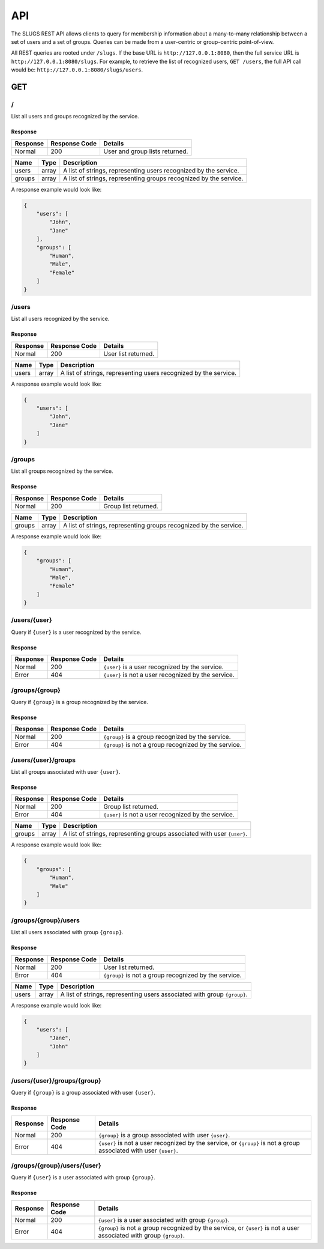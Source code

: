 API
===
The SLUGS REST API allows clients to query for membership information about
a many-to-many relationship between a set of users and a set of groups.
Queries can be made from a user-centric or group-centric point-of-view.

All REST queries are rooted under ``/slugs``. If the base URL is
``http://127.0.0.1:8080``, then the full service URL is
``http://127.0.0.1:8080/slugs``. For example, to retrieve the list of
recognized users, ``GET /users``, the full API call would be:
``http://127.0.0.1:8080/slugs/users``.

GET
---
/
~
List all users and groups recognized by the service.

Response
^^^^^^^^
========  =============  ==============================
Response  Response Code  Details
========  =============  ==============================
Normal    200            User and group lists returned.
========  =============  ==============================

======  =====  ========================================================
Name    Type   Description
======  =====  ========================================================
users   array  A list of strings, representing users recognized by the
               service.
groups  array  A list of strings, representing groups recognized by the
               service.
======  =====  ========================================================

A response example would look like:

.. code-block:: json

    {
        "users": [
            "John",
            "Jane"
        ],
        "groups": [
            "Human",
            "Male",
            "Female"
        ]
    }

/users
~~~~~~
List all users recognized by the service.

Response
^^^^^^^^
========  =============  ===================
Response  Response Code  Details
========  =============  ===================
Normal    200            User list returned.
========  =============  ===================

======  =====  ========================================================
Name    Type   Description
======  =====  ========================================================
users   array  A list of strings, representing users recognized by the
               service.
======  =====  ========================================================

A response example would look like:

.. code-block:: json

    {
        "users": [
            "John",
            "Jane"
        ]
    }

/groups
~~~~~~~
List all groups recognized by the service.

Response
^^^^^^^^
========  =============  ====================
Response  Response Code  Details
========  =============  ====================
Normal    200            Group list returned.
========  =============  ====================

======  =====  ========================================================
Name    Type   Description
======  =====  ========================================================
groups  array  A list of strings, representing groups recognized by the
               service.
======  =====  ========================================================

A response example would look like:

.. code-block:: json

    {
        "groups": [
            "Human",
            "Male",
            "Female"
        ]
    }

/users/{user}
~~~~~~~~~~~~~
Query if ``{user}`` is a user recognized by the service.

Response
^^^^^^^^
========  =============  ===================================================
Response  Response Code  Details
========  =============  ===================================================
Normal    200            ``{user}`` is a user recognized by the service.
Error     404            ``{user}`` is not a user recognized by the service.
========  =============  ===================================================

/groups/{group}
~~~~~~~~~~~~~~~
Query if ``{group}`` is a group recognized by the service.

Response
^^^^^^^^
========  =============  =====================================================
Response  Response Code  Details
========  =============  =====================================================
Normal    200            ``{group}`` is a group recognized by the service.
Error     404            ``{group}`` is not a group recognized by the service.
========  =============  =====================================================

/users/{user}/groups
~~~~~~~~~~~~~~~~~~~~
List all groups associated with user ``{user}``.

Response
^^^^^^^^
========  =============  ===================================================
Response  Response Code  Details
========  =============  ===================================================
Normal    200            Group list returned.
Error     404            ``{user}`` is not a user recognized by the service.
========  =============  ===================================================

======  =====  ===========================================================
Name    Type   Description
======  =====  ===========================================================
groups  array  A list of strings, representing groups associated with user
               ``{user}``.
======  =====  ===========================================================

A response example would look like:

.. code-block:: json

    {
        "groups": [
            "Human",
            "Male"
        ]
    }

/groups/{group}/users
~~~~~~~~~~~~~~~~~~~~~
List all users associated with group ``{group}``.

Response
^^^^^^^^
========  =============  =====================================================
Response  Response Code  Details
========  =============  =====================================================
Normal    200            User list returned.
Error     404            ``{group}`` is not a group recognized by the service.
========  =============  =====================================================

=====  =====  ===========================================================
Name   Type   Description
=====  =====  ===========================================================
users  array  A list of strings, representing users associated with group
              ``{group}``.
=====  =====  ===========================================================

A response example would look like:

.. code-block:: json

    {
        "users": [
            "Jane",
            "John"
        ]
    }

/users/{user}/groups/{group}
~~~~~~~~~~~~~~~~~~~~~~~~~~~~
Query if ``{group}`` is a group associated with user ``{user}``.

Response
^^^^^^^^
========  =============  =====================================================
Response  Response Code  Details
========  =============  =====================================================
Normal    200            ``{group}`` is a group associated with user
                         ``{user}``.
Error     404            ``{user}`` is not a user recognized by the service,
                         or
                         ``{group}`` is not a group associated with user
                         ``{user}``.
========  =============  =====================================================

/groups/{group}/users/{user}
~~~~~~~~~~~~~~~~~~~~~~~~~~~~
Query if ``{user}`` is a user associated with group ``{group}``.

Response
^^^^^^^^
========  =============  =====================================================
Response  Response Code  Details
========  =============  =====================================================
Normal    200            ``{user}`` is a user associated with group
                         ``{group}``.
Error     404            ``{group}`` is not a group recognized by the service,
                         or
                         ``{user}`` is not a user associated with group
                         ``{group}``.
========  =============  =====================================================
